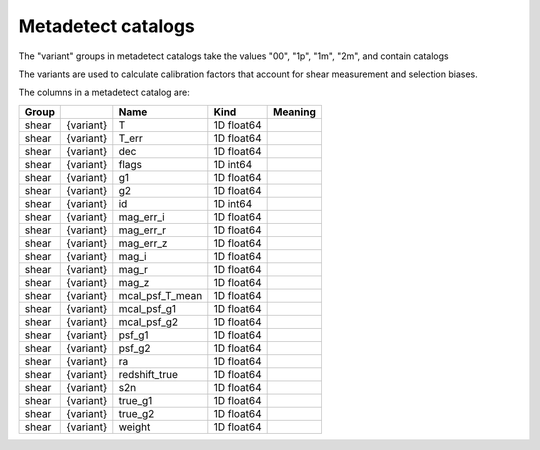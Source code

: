 Metadetect catalogs
===================

The "variant" groups in metadetect catalogs take the values "00", "1p", "1m", "2m", and contain catalogs 

The variants are used to calculate calibration factors that account for shear measurement and selection biases.

The columns in a metadetect catalog are:

=======  =========  ===============  ==========  =========
Group               Name             Kind        Meaning
=======  =========  ===============  ==========  =========
shear    {variant}  T                1D float64
shear    {variant}  T_err            1D float64
shear    {variant}  dec              1D float64
shear    {variant}  flags            1D int64
shear    {variant}  g1               1D float64
shear    {variant}  g2               1D float64
shear    {variant}  id               1D int64
shear    {variant}  mag_err_i        1D float64
shear    {variant}  mag_err_r        1D float64
shear    {variant}  mag_err_z        1D float64
shear    {variant}  mag_i            1D float64
shear    {variant}  mag_r            1D float64
shear    {variant}  mag_z            1D float64
shear    {variant}  mcal_psf_T_mean  1D float64
shear    {variant}  mcal_psf_g1      1D float64
shear    {variant}  mcal_psf_g2      1D float64
shear    {variant}  psf_g1           1D float64
shear    {variant}  psf_g2           1D float64
shear    {variant}  ra               1D float64
shear    {variant}  redshift_true    1D float64
shear    {variant}  s2n              1D float64
shear    {variant}  true_g1          1D float64
shear    {variant}  true_g2          1D float64
shear    {variant}  weight           1D float64 
=======  =========  ===============  ==========  =========



